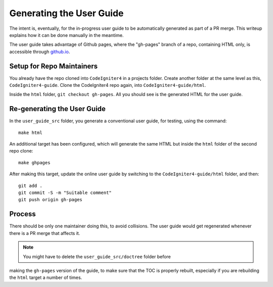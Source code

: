 #########################
Generating the User Guide
#########################

The intent is, eventually, for the in-progress user guide to be automatically
generated as part of a PR merge. This writeup explains how it can be done manually
in the meantime.

The user guide takes advantage of Github pages, where the "gh-pages" branch of
a repo, containing HTML only, is accessible through `github.io
<https://bcit-ci.github.io/CodeIgniter4>`_.

Setup for Repo Maintainers
==========================

You already have the repo cloned into ``CodeIgniter4`` in a projects folder.
Create another folder at the same level as this, ``CodeIgniter4-guide``.
Clone the CodeIgniter4 repo again, into ``CodeIgniter4-guide/html``.

Inside the ``html`` folder, ``git checkout gh-pages``.
All you should see is the generated HTML for the user guide.

Re-generating the User Guide
============================

In the ``user_guide_src`` folder, you generate a conventional user guide,
for testing, using the command::

	make html

An additional target has been configured, which will generate the same
HTML but inside the ``html`` folder of the second repo clone::

	make ghpages

After making this target, update the online user guide by switching to
the ``CodeIgniter4-guide/html`` folder, and then::

	git add .
	git commit -S -m "Suitable comment"
	git push origin gh-pages

Process
=======

There should be only one maintainer doing this, to avoid collisions.
The user guide would get regenerated whenever there is a PR merge
that affects it.

.. note:: You might have to delete the ``user_guide_src/doctree`` folder before 
making the ``gh-pages`` version of the guide, to make sure that the TOC
is properly rebuilt, especially if you are rebuilding the ``html`` target a number of times.
